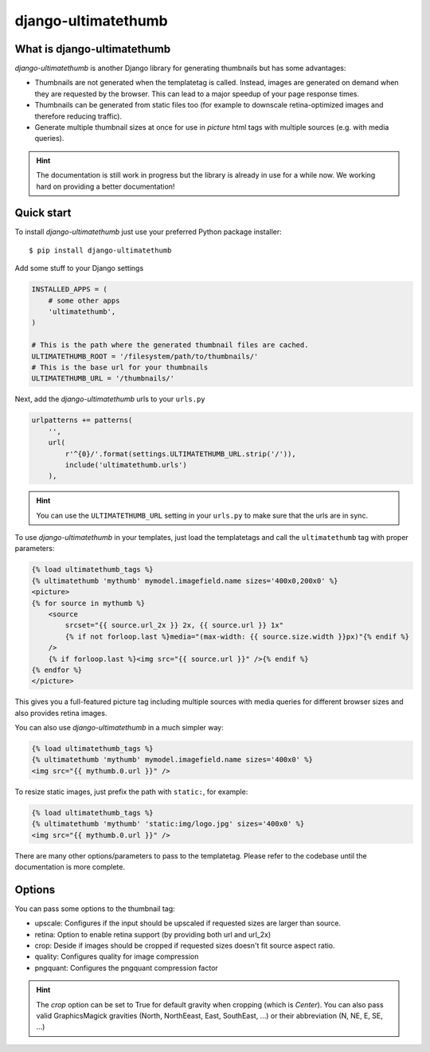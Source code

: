 django-ultimatethumb
====================

.. image:: https://badge.fury.io/py/django-ultimatethumb.png
    :target: http://badge.fury.io/py/django-ultimatethumb

.. image:: https://travis-ci.org/moccu/django-ultimatethumb.svg?branch=master
    :target: https://travis-ci.org/moccu/django-ultimatethumb

.. image:: https://coveralls.io/repos/moccu/django-ultimatethumb/badge.svg
    :target: https://coveralls.io/r/moccu/django-ultimatethumb

.. image:: https://readthedocs.org/projects/django-ultimatethumb/badge/?version=latest
    :target: https://readthedocs.org/projects/django-ultimatethumb/?badge=latest


What is django-ultimatethumb
----------------------------

`django-ultimatethumb` is another Django library for generating thumbnails but
has some advantages:

* Thumbnails are not generated when the templatetag is called. Instead, images
  are generated on demand when they are requested by the browser. This can
  lead to a major speedup of your page response times.
* Thumbnails can be generated from static files too (for example to downscale
  retina-optimized images and therefore reducing traffic).
* Generate multiple thumbnail sizes at once for use in `picture` html tags with
  multiple sources (e.g. with media queries).


.. hint::

    The documentation is still work in progress but the library is already in use
    for a while now. We working hard on providing a better documentation!


Quick start
-----------

To install `django-ultimatethumb` just use your preferred Python package installer::

    $ pip install django-ultimatethumb

Add some stuff  to your Django settings

.. code-block:: python

    INSTALLED_APPS = (
        # some other apps
        'ultimatethumb',
    )

    # This is the path where the generated thumbnail files are cached.
    ULTIMATETHUMB_ROOT = '/filesystem/path/to/thumbnails/'
    # This is the base url for your thumbnails
    ULTIMATETHUMB_URL = '/thumbnails/'

Next, add the `django-ultimatethumb` urls to your ``urls.py``

.. code-block:: python

    urlpatterns += patterns(
        '',
        url(
            r'^{0}/'.format(settings.ULTIMATETHUMB_URL.strip('/')),
            include('ultimatethumb.urls')
        ),

.. hint::

    You can use the ``ULTIMATETHUMB_URL`` setting in your ``urls.py`` to make
    sure that the urls are in sync.

To use `django-ultimatethumb` in your templates, just load the templatetags and
call the ``ultimatethumb`` tag with proper parameters:

.. code-block:: html

    {% load ultimatethumb_tags %}
    {% ultimatethumb 'mythumb' mymodel.imagefield.name sizes='400x0,200x0' %}
    <picture>
    {% for source in mythumb %}
        <source
            srcset="{{ source.url_2x }} 2x, {{ source.url }} 1x"
            {% if not forloop.last %}media="(max-width: {{ source.size.width }}px)"{% endif %}
        />
        {% if forloop.last %}<img src="{{ source.url }}" />{% endif %}
    {% endfor %}
    </picture>

This gives you a full-featured picture tag including multiple sources with
media queries for different browser sizes and also provides retina images.

You can also use `django-ultimatethumb` in a much simpler way:

.. code-block:: html

    {% load ultimatethumb_tags %}
    {% ultimatethumb 'mythumb' mymodel.imagefield.name sizes='400x0' %}
    <img src="{{ mythumb.0.url }}" />

To resize static images, just prefix the path with ``static:``, for example:

.. code-block:: html

    {% load ultimatethumb_tags %}
    {% ultimatethumb 'mythumb' 'static:img/logo.jpg' sizes='400x0' %}
    <img src="{{ mythumb.0.url }}" />

There are many other options/parameters to pass to the templatetag. Please refer
to the codebase until the documentation is more complete.


Options
-------

You can pass some options to the thumbnail tag:

* upscale: Configures if the input should be upscaled if requested sizes are larger than source.
* retina: Option to enable retina support (by providing both url and url_2x)
* crop: Deside if images should be cropped if requested sizes doesn't fit source aspect ratio.
* quality: Configures quality for image compression
* pngquant: Configures the pngquant compression factor

.. hint::

    The `crop` option can be set to True for default gravity when cropping (which is `Center`).
    You can also pass valid GraphicsMagick gravities (North, NorthEeast, East, SouthEast, ...)
    or their abbreviation (N, NE, E, SE, ...)
